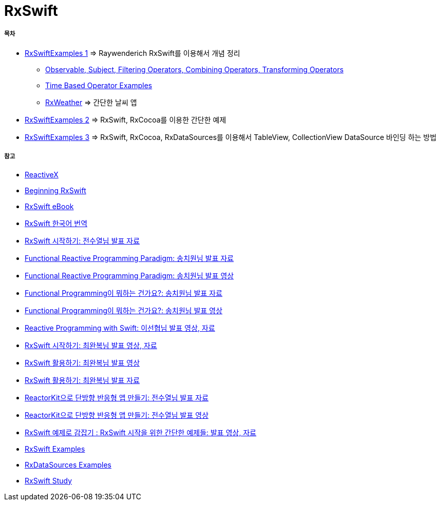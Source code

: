 = RxSwift

===== 목차
* https://github.com/yuaming/learn-rxswift/tree/master/RxSwiftExamples1[RxSwiftExamples 1] => Raywenderich RxSwift를 이용해서 개념 정리
** https://github.com/yuaming/learn-rxswift/tree/master/RxSwiftExamples1/RxSwiftExamples1[Observable, Subject, Filtering Operators, Combining Operators, Transforming Operators] 
** https://github.com/yuaming/learn-rxswift/tree/master/TimeBasedOperatorExamples[Time Based Operator Examples]
** https://github.com/yuaming/learn-rxswift/tree/master/RxWeather[RxWeather] => 간단한 날씨 앱 
* https://github.com/yuaming/learn-rxswift/tree/master/RxSwiftExamples2[RxSwiftExamples 2] => RxSwift, RxCocoa를 이용한 간단한 예제 
* https://github.com/yuaming/learn-rxswift/tree/master/RxSwiftExamples3[RxSwiftExamples 3] => RxSwift, RxCocoa, RxDataSources를 이용해서 TableView, CollectionView DataSource 바인딩 하는 방법

===== 참고
* http://reactivex.io[ReactiveX]
* https://videos.raywenderlich.com/courses/116-beginning-rxswift/lessons/1[Beginning RxSwift]
* https://store.raywenderlich.com/products/rxswift[RxSwift eBook]
* https://github.com/fimuxd/RxSwift[RxSwift 한국어 번역]
* https://www.slideshare.net/devxoul/rxswift-81314827[RxSwift 시작하기: 전수열님 발표 자료]
* https://www.slideshare.net/ChiwonSong/20171104-frp-81598173[Functional Reactive Programming Paradigm: 송치원님 발표 자료]
* https://www.youtube.com/watch?v=cXi_CmZuBgg&feature=youtu.be[Functional Reactive Programming Paradigm: 송치원님 발표 영상]
* https://www.slideshare.net/ChiwonSong/20180310-functional-programming[Functional Programming이 뭐하는 건가요?: 송치원님 발표 자료]
* https://www.youtube.com/watch?v=HZkqMiwT-5A&feature=youtu.be[Functional Programming이 뭐하는 건가요?: 송치원님 발표 영상]
* https://academy.realm.io/kr/posts/reactive-programming-with-rxswift/[Reactive Programming with Swift: 이선협님 발표 영상, 자료]
* https://academy.realm.io/kr/posts/letswift-rxswift/[RxSwift 시작하기: 최완복님 발표 영상, 자료]
* https://www.youtube.com/watch?v=WN6s3xWZ3tw[RxSwift 활용하기: 최완복님 발표 영상]
* https://www.slideshare.net/imyostarr/rxswift-letswift-2017[RxSwift 활용하기: 최완복님 발표 자료]
* https://www.slideshare.net/devxoul/reactorkit/1[ReactorKit으로 단방향 반응형 앱 만들기: 전수열님 발표 자료]
* https://www.youtube.com/watch?v=ASwBnMJNUK4#action=share[ReactorKit으로 단방향 반응형 앱 만들기: 전수열님 발표 영상] 
* https://academy.realm.io/kr/posts/how-to-use-rxswift-with-simple-examples-ios-techtalk/[RxSwift 예제로 감잡기 : RxSwift 시작을 위한 간단한 예제들: 발표 영상, 자료]
* https://github.com/ReactiveX/RxSwift/tree/master/RxExample[RxSwift Examples]
* https://github.com/RxSwiftCommunity/RxDataSources/tree/master/Example[RxDataSources Examples]
* http://rxswift.tbd.ink[RxSwift Study]
